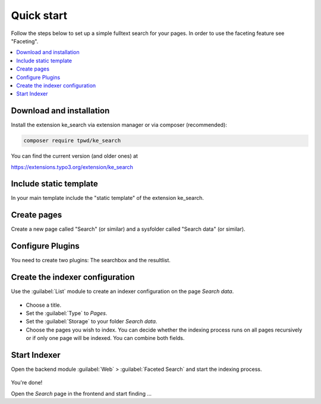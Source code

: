﻿.. include:: /Includes.rst.txt

.. _quickstart:

===========
Quick start
===========

Follow the steps below to set up a simple fulltext search for your pages.
In order to use the faceting feature see "Faceting".

.. contents::
   :depth: 1
   :local:

Download and installation
=========================

Install the extension ke_search via extension manager or via composer (recommended):

.. code-block:: bash

   composer require tpwd/ke_search

You can find the current version (and older ones) at

https://extensions.typo3.org/extension/ke_search

Include static template
=======================

In your main template include the "static template" of the extension ke_search.

Create pages
============

Create a new page called "Search" (or similar) and a sysfolder called "Search data" (or similar).

.. figure:: /Images/QuickStart/page-structure.png
   :alt: Page tree with search page
   :class: with-border

Configure Plugins
=================

You need to create two plugins: The searchbox and the resultlist.

.. figure:: /Images/QuickStart/plugins-1.png
   :alt: Faceted Search plugin in new content element wizard
   :class: with-border

.. rst-class:: bignums-xxl

   #. Create a plugin :guilabel:`Faceted Search: Show searchbox and filters` on the page `Search`

      Fill in the field :guilabel:`Record Storage Page` in the Tab :guilabel:`Plugin` > :guilabel:`General` with
      the folder that you created in step 2 (our example: `Search data`).

      .. figure:: /Images/QuickStart/plugins-3.png
         :alt: Plugin tab on "searchbox and filters" plugin
         :class: with-border

      .. hint::
         It is useful to give the plugin :guilabel:`Searchbox and Filters` a header (our example:
         `Searchbox`, can also set to `hidden`):

         .. figure:: /Images/QuickStart/plugins-2.png
            :alt: Headlines palette in plugin
            :class: with-border

         That makes it easier to identify the correct content element in the next step.

   #. Create a plugin :guilabel:`Faceted Search: Show resultlist` on the page `Search`

      In the field :guilabel:`Load FlexForm config from this search box` fill in the Search-Plug-In that you created in
      the previous step (our example: `Searchbox`).

      .. figure:: /Images/QuickStart/plugins-5.png
         :alt: Plugin tab
         :class: with-border

      After this steps, you should have two plugins on your search page.

      .. figure:: /Images/QuickStart/plugins-4.png
         :alt: Page module view with two Faceted Search plugins
         :class: with-border


Create the indexer configuration
================================

Use the :guilabel:`List` module to create an indexer configuration on the page `Search data`.

.. figure:: /Images/QuickStart/indexer-configuration-1.png
   :alt: New record view
   :class: with-border


* Choose a title.
* Set the :guilabel:`Type` to `Pages`.
* Set the :guilabel:`Storage` to your folder `Search data`.
* Choose the pages you wish to index. You can decide whether the indexing process runs on all pages recursively or
  if only one page will be indexed. You can combine both fields.

.. figure:: /Images/QuickStart/indexer-configuration-2.png
   :alt: Example for an indexer configuration
   :class: with-border

Start Indexer
=============

Open the backend module :guilabel:`Web` > :guilabel:`Faceted Search` and start the indexing process.

.. figure:: /Images/QuickStart/start.png
   :alt: Backend module view
   :class: with-border

You're done!

Open the `Search` page in the frontend and start finding ...